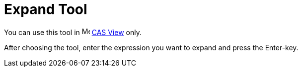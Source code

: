 = Expand Tool

You can use this tool in image:16px-Menu_view_cas.svg.png[Menu view cas.svg,width=16,height=16] xref:/CAS_View.adoc[CAS
View] only.

After choosing the tool, enter the expression you want to expand and press the [.kcode]#Enter#-key.

